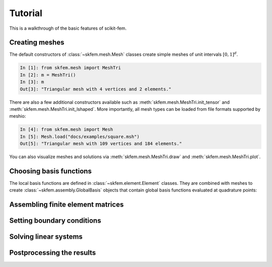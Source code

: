 .. _tutorial:

Tutorial
--------

This is a walkthrough of the basic features of scikit-fem.

Creating meshes
###############

The default constructors of :class:`~skfem.mesh.Mesh`
classes create simple meshes of unit intervals :math:`[0,1]^d`.

.. code-block:: python

   In [1]: from skfem.mesh import MeshTri
   In [2]: m = MeshTri()
   In [3]: m
   Out[3]: "Triangular mesh with 4 vertices and 2 elements."

There are also a few additional constructors available such as
:meth:`skfem.mesh.MeshTri.init_tensor` and
:meth:`skfem.mesh.MeshTri.init_lshaped`. More importantly, all
mesh types can be loaded from file formats supported by meshio:

.. code-block:: python

   In [4]: from skfem.mesh import Mesh
   In [5]: Mesh.load("docs/examples/square.msh")
   Out[5]: "Triangular mesh with 109 vertices and 184 elements."

You can also visualize meshes and solutions via
:meth:`skfem.mesh.MeshTri.draw` and :meth:`skfem.mesh.MeshTri.plot`.

Choosing basis functions
########################

The local basis functions are defined in :class:`~skfem.element.Element`
classes. They are combined with meshes to create
:class:`~skfem.assembly.GlobalBasis` objects that contain global basis
functions evaluated at quadrature points:

.. code-block:: python

Assembling finite element matrices
##################################

Setting boundary conditions
###########################

Solving linear systems
######################

Postprocessing the results
##########################
